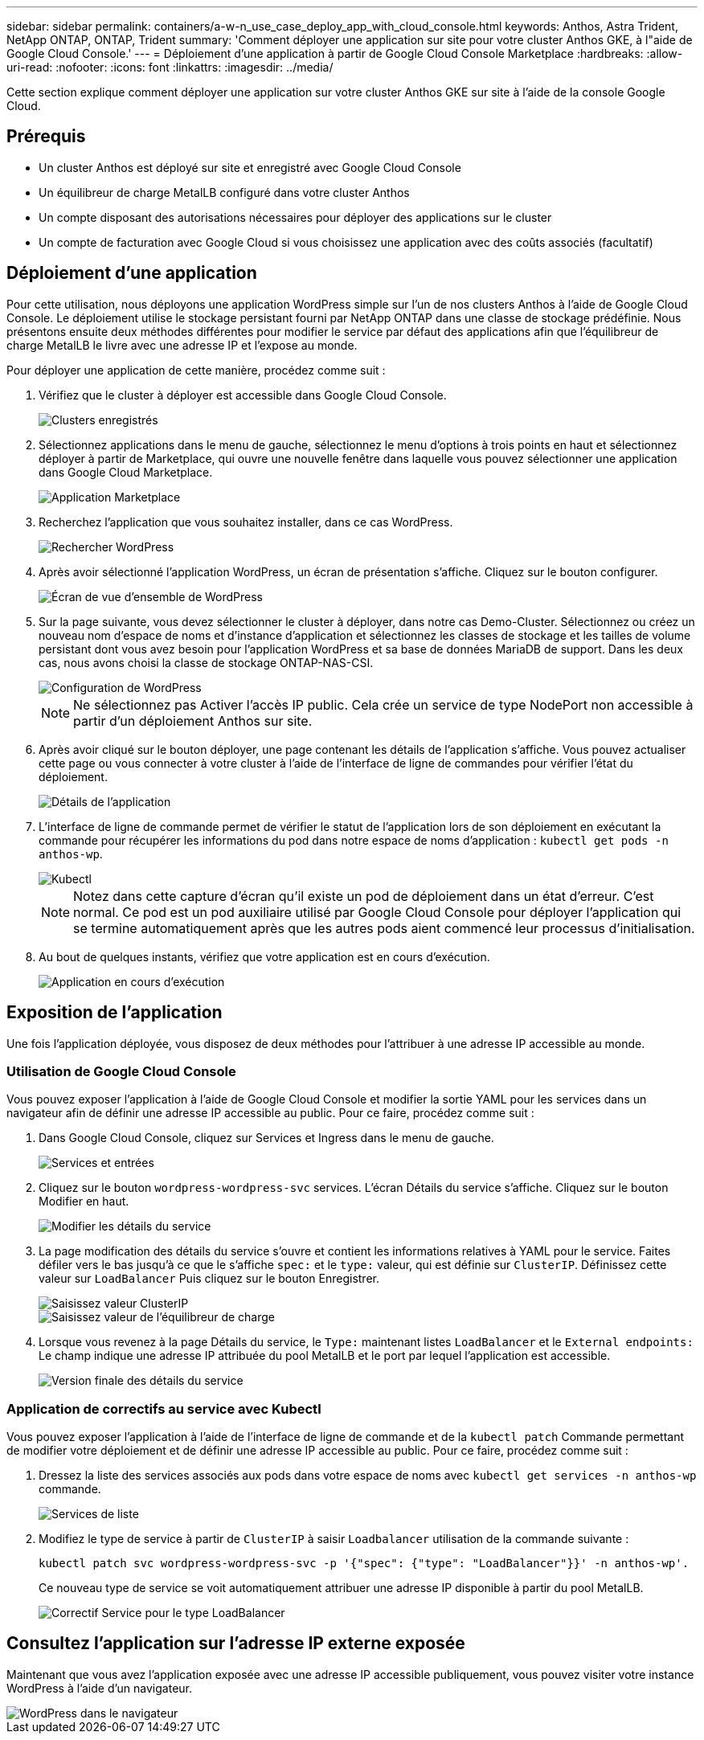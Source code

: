 ---
sidebar: sidebar 
permalink: containers/a-w-n_use_case_deploy_app_with_cloud_console.html 
keywords: Anthos, Astra Trident, NetApp ONTAP, ONTAP, Trident 
summary: 'Comment déployer une application sur site pour votre cluster Anthos GKE, à l"aide de Google Cloud Console.' 
---
= Déploiement d'une application à partir de Google Cloud Console Marketplace
:hardbreaks:
:allow-uri-read: 
:nofooter: 
:icons: font
:linkattrs: 
:imagesdir: ../media/


[role="lead"]
Cette section explique comment déployer une application sur votre cluster Anthos GKE sur site à l'aide de la console Google Cloud.



== Prérequis

* Un cluster Anthos est déployé sur site et enregistré avec Google Cloud Console
* Un équilibreur de charge MetalLB configuré dans votre cluster Anthos
* Un compte disposant des autorisations nécessaires pour déployer des applications sur le cluster
* Un compte de facturation avec Google Cloud si vous choisissez une application avec des coûts associés (facultatif)




== Déploiement d'une application

Pour cette utilisation, nous déployons une application WordPress simple sur l'un de nos clusters Anthos à l'aide de Google Cloud Console. Le déploiement utilise le stockage persistant fourni par NetApp ONTAP dans une classe de stockage prédéfinie. Nous présentons ensuite deux méthodes différentes pour modifier le service par défaut des applications afin que l'équilibreur de charge MetalLB le livre avec une adresse IP et l'expose au monde.

Pour déployer une application de cette manière, procédez comme suit :

. Vérifiez que le cluster à déployer est accessible dans Google Cloud Console.
+
image::a-w-n_use_case_deploy_app-10.png[Clusters enregistrés]

. Sélectionnez applications dans le menu de gauche, sélectionnez le menu d'options à trois points en haut et sélectionnez déployer à partir de Marketplace, qui ouvre une nouvelle fenêtre dans laquelle vous pouvez sélectionner une application dans Google Cloud Marketplace.
+
image::a-w-n_use_case_deploy_app-09.png[Application Marketplace]

. Recherchez l'application que vous souhaitez installer, dans ce cas WordPress.
+
image::a-w-n_use_case_deploy_app-08.png[Rechercher WordPress]

. Après avoir sélectionné l'application WordPress, un écran de présentation s'affiche. Cliquez sur le bouton configurer.
+
image::a-w-n_use_case_deploy_app-07.png[Écran de vue d'ensemble de WordPress]

. Sur la page suivante, vous devez sélectionner le cluster à déployer, dans notre cas Demo-Cluster. Sélectionnez ou créez un nouveau nom d'espace de noms et d'instance d'application et sélectionnez les classes de stockage et les tailles de volume persistant dont vous avez besoin pour l'application WordPress et sa base de données MariaDB de support. Dans les deux cas, nous avons choisi la classe de stockage ONTAP-NAS-CSI.
+
image::a-w-n_use_case_deploy_app-06.png[Configuration de WordPress]

+

NOTE: Ne sélectionnez pas Activer l'accès IP public. Cela crée un service de type NodePort non accessible à partir d'un déploiement Anthos sur site.

. Après avoir cliqué sur le bouton déployer, une page contenant les détails de l'application s'affiche. Vous pouvez actualiser cette page ou vous connecter à votre cluster à l'aide de l'interface de ligne de commandes pour vérifier l'état du déploiement.
+
image::a-w-n_use_case_deploy_app-05.png[Détails de l'application]

. L'interface de ligne de commande permet de vérifier le statut de l'application lors de son déploiement en exécutant la commande pour récupérer les informations du pod dans notre espace de noms d'application : `kubectl get pods -n anthos-wp`.
+
image::a-w-n_use_case_deploy_app-04.png[Kubectl]

+

NOTE: Notez dans cette capture d'écran qu'il existe un pod de déploiement dans un état d'erreur. C'est normal. Ce pod est un pod auxiliaire utilisé par Google Cloud Console pour déployer l'application qui se termine automatiquement après que les autres pods aient commencé leur processus d'initialisation.

. Au bout de quelques instants, vérifiez que votre application est en cours d'exécution.
+
image::a-w-n_use_case_deploy_app-03.png[Application en cours d'exécution]





== Exposition de l'application

Une fois l'application déployée, vous disposez de deux méthodes pour l'attribuer à une adresse IP accessible au monde.



=== Utilisation de Google Cloud Console

Vous pouvez exposer l'application à l'aide de Google Cloud Console et modifier la sortie YAML pour les services dans un navigateur afin de définir une adresse IP accessible au public. Pour ce faire, procédez comme suit :

. Dans Google Cloud Console, cliquez sur Services et Ingress dans le menu de gauche.
+
image::a-w-n_use_case_deploy_app-11.png[Services et entrées]

. Cliquez sur le bouton `wordpress-wordpress-svc` services. L'écran Détails du service s'affiche. Cliquez sur le bouton Modifier en haut.
+
image::a-w-n_use_case_deploy_app-12.png[Modifier les détails du service]

. La page modification des détails du service s'ouvre et contient les informations relatives à YAML pour le service. Faites défiler vers le bas jusqu'à ce que le s'affiche `spec:` et le `type:` valeur, qui est définie sur `ClusterIP`. Définissez cette valeur sur `LoadBalancer` Puis cliquez sur le bouton Enregistrer.
+
image::a-w-n_use_case_deploy_app-13.png[Saisissez valeur ClusterIP]

+
image::a-w-n_use_case_deploy_app-14.png[Saisissez valeur de l'équilibreur de charge]

. Lorsque vous revenez à la page Détails du service, le `Type:` maintenant listes `LoadBalancer` et le `External endpoints:` Le champ indique une adresse IP attribuée du pool MetalLB et le port par lequel l'application est accessible.
+
image::a-w-n_use_case_deploy_app-15.png[Version finale des détails du service]





=== Application de correctifs au service avec Kubectl

Vous pouvez exposer l'application à l'aide de l'interface de ligne de commande et de la `kubectl patch` Commande permettant de modifier votre déploiement et de définir une adresse IP accessible au public. Pour ce faire, procédez comme suit :

. Dressez la liste des services associés aux pods dans votre espace de noms avec `kubectl get services -n anthos-wp` commande.
+
image::a-w-n_use_case_deploy_app-02.png[Services de liste]

. Modifiez le type de service à partir de `ClusterIP` à saisir `Loadbalancer` utilisation de la commande suivante :
+
[listing]
----
kubectl patch svc wordpress-wordpress-svc -p '{"spec": {"type": "LoadBalancer"}}' -n anthos-wp'.
----
+
Ce nouveau type de service se voit automatiquement attribuer une adresse IP disponible à partir du pool MetalLB.

+
image::a-w-n_use_case_deploy_app-01.png[Correctif Service pour le type LoadBalancer]





== Consultez l'application sur l'adresse IP externe exposée

Maintenant que vous avez l'application exposée avec une adresse IP accessible publiquement, vous pouvez visiter votre instance WordPress à l'aide d'un navigateur.

image::a-w-n_use_case_deploy_app-00.png[WordPress dans le navigateur]
